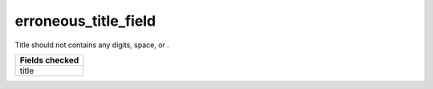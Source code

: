 erroneous_title_field
============================

Title should not contains any digits, space, or .

+-----------------+
| Fields checked  |
+=================+
| title           |
+-----------------+

